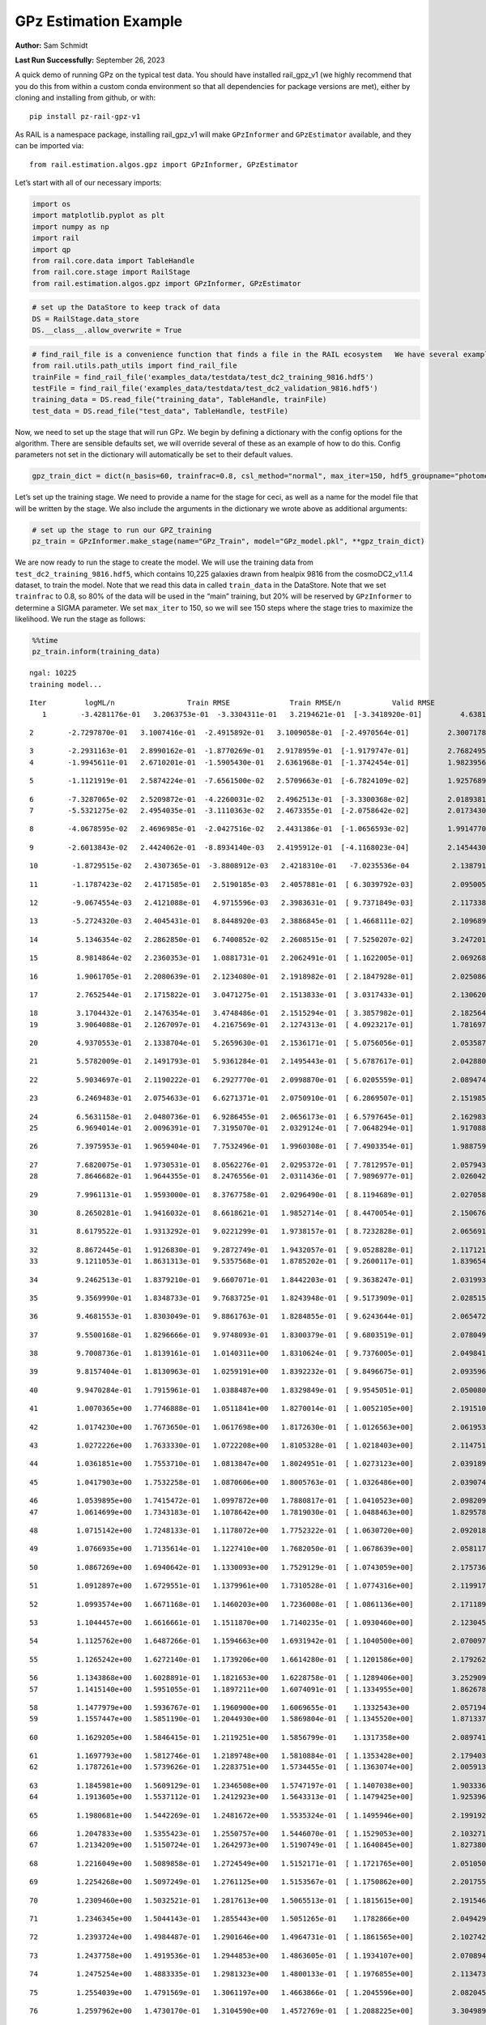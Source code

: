 GPz Estimation Example
======================

**Author:** Sam Schmidt

**Last Run Successfully:** September 26, 2023

A quick demo of running GPz on the typical test data. You should have
installed rail_gpz_v1 (we highly recommend that you do this from within
a custom conda environment so that all dependencies for package versions
are met), either by cloning and installing from github, or with:

::

   pip install pz-rail-gpz-v1

As RAIL is a namespace package, installing rail_gpz_v1 will make
``GPzInformer`` and ``GPzEstimator`` available, and they can be imported
via:

::

   from rail.estimation.algos.gpz import GPzInformer, GPzEstimator

Let’s start with all of our necessary imports:

.. code:: ipython3

    import os
    import matplotlib.pyplot as plt
    import numpy as np
    import rail
    import qp
    from rail.core.data import TableHandle
    from rail.core.stage import RailStage
    from rail.estimation.algos.gpz import GPzInformer, GPzEstimator

.. code:: ipython3

    # set up the DataStore to keep track of data
    DS = RailStage.data_store
    DS.__class__.allow_overwrite = True

.. code:: ipython3

    # find_rail_file is a convenience function that finds a file in the RAIL ecosystem   We have several example data files that are copied with RAIL that we can use for our example run, let's grab those files, one for training/validation, and the other for testing:
    from rail.utils.path_utils import find_rail_file
    trainFile = find_rail_file('examples_data/testdata/test_dc2_training_9816.hdf5')
    testFile = find_rail_file('examples_data/testdata/test_dc2_validation_9816.hdf5')
    training_data = DS.read_file("training_data", TableHandle, trainFile)
    test_data = DS.read_file("test_data", TableHandle, testFile)

Now, we need to set up the stage that will run GPz. We begin by defining
a dictionary with the config options for the algorithm. There are
sensible defaults set, we will override several of these as an example
of how to do this. Config parameters not set in the dictionary will
automatically be set to their default values.

.. code:: ipython3

    gpz_train_dict = dict(n_basis=60, trainfrac=0.8, csl_method="normal", max_iter=150, hdf5_groupname="photometry") 

Let’s set up the training stage. We need to provide a name for the stage
for ceci, as well as a name for the model file that will be written by
the stage. We also include the arguments in the dictionary we wrote
above as additional arguments:

.. code:: ipython3

    # set up the stage to run our GPZ_training
    pz_train = GPzInformer.make_stage(name="GPz_Train", model="GPz_model.pkl", **gpz_train_dict)

We are now ready to run the stage to create the model. We will use the
training data from ``test_dc2_training_9816.hdf5``, which contains
10,225 galaxies drawn from healpix 9816 from the cosmoDC2_v1.1.4
dataset, to train the model. Note that we read this data in called
``train_data`` in the DataStore. Note that we set ``trainfrac`` to 0.8,
so 80% of the data will be used in the “main” training, but 20% will be
reserved by ``GPzInformer`` to determine a SIGMA parameter. We set
``max_iter`` to 150, so we will see 150 steps where the stage tries to
maximize the likelihood. We run the stage as follows:

.. code:: ipython3

    %%time
    pz_train.inform(training_data)


.. parsed-literal::

    ngal: 10225
    training model...


.. parsed-literal::

    Iter	 logML/n 		 Train RMSE		 Train RMSE/n		 Valid RMSE		 Valid MLL		 Time    
       1	-3.4281176e-01	 3.2063753e-01	-3.3304311e-01	 3.2194621e-01	[-3.3418920e-01]	 4.6381545e-01


.. parsed-literal::

       2	-2.7297870e-01	 3.1007416e-01	-2.4915892e-01	 3.1009058e-01	[-2.4970564e-01]	 2.3007178e-01


.. parsed-literal::

       3	-2.2931163e-01	 2.8990162e-01	-1.8770269e-01	 2.9178959e-01	[-1.9179747e-01]	 2.7682495e-01
       4	-1.9945611e-01	 2.6710201e-01	-1.5905430e-01	 2.6361968e-01	[-1.3742454e-01]	 1.9823956e-01


.. parsed-literal::

       5	-1.1121919e-01	 2.5874224e-01	-7.6561500e-02	 2.5709663e-01	[-6.7824109e-02]	 1.9257689e-01


.. parsed-literal::

       6	-7.3287065e-02	 2.5209872e-01	-4.2260031e-02	 2.4962513e-01	[-3.3300368e-02]	 2.0189381e-01
       7	-5.5321275e-02	 2.4954035e-01	-3.1110363e-02	 2.4673355e-01	[-2.0758642e-02]	 2.0173430e-01


.. parsed-literal::

       8	-4.0678595e-02	 2.4696985e-01	-2.0427516e-02	 2.4431386e-01	[-1.0656593e-02]	 1.9914770e-01


.. parsed-literal::

       9	-2.6013843e-02	 2.4424062e-01	-8.8934140e-03	 2.4195912e-01	[-4.1168023e-04]	 2.1454430e-01


.. parsed-literal::

      10	-1.8729515e-02	 2.4307365e-01	-3.8808912e-03	 2.4218310e-01	 -7.0235536e-04 	 2.1387911e-01


.. parsed-literal::

      11	-1.1787423e-02	 2.4171585e-01	 2.5190185e-03	 2.4057881e-01	[ 6.3039792e-03]	 2.0950055e-01


.. parsed-literal::

      12	-9.0674554e-03	 2.4121088e-01	 4.9715596e-03	 2.3983631e-01	[ 9.7371849e-03]	 2.1173382e-01


.. parsed-literal::

      13	-5.2724320e-03	 2.4045431e-01	 8.8448920e-03	 2.3886845e-01	[ 1.4668111e-02]	 2.1096897e-01


.. parsed-literal::

      14	 5.1346354e-02	 2.2862850e-01	 6.7400852e-02	 2.2608515e-01	[ 7.5250207e-02]	 3.2472014e-01


.. parsed-literal::

      15	 8.9814864e-02	 2.2360353e-01	 1.0881731e-01	 2.2062491e-01	[ 1.1622005e-01]	 2.0692682e-01


.. parsed-literal::

      16	 1.9061705e-01	 2.2080639e-01	 2.1234080e-01	 2.1918982e-01	[ 2.1847928e-01]	 2.0250869e-01


.. parsed-literal::

      17	 2.7652544e-01	 2.1715822e-01	 3.0471275e-01	 2.1513833e-01	[ 3.0317433e-01]	 2.1306205e-01


.. parsed-literal::

      18	 3.1704432e-01	 2.1476354e-01	 3.4748486e-01	 2.1515294e-01	[ 3.3857982e-01]	 2.1825647e-01
      19	 3.9064088e-01	 2.1267097e-01	 4.2167569e-01	 2.1274313e-01	[ 4.0923217e-01]	 1.7816973e-01


.. parsed-literal::

      20	 4.9370553e-01	 2.1338704e-01	 5.2659630e-01	 2.1536171e-01	[ 5.0756056e-01]	 2.0535874e-01


.. parsed-literal::

      21	 5.5782009e-01	 2.1491793e-01	 5.9361284e-01	 2.1495443e-01	[ 5.6787617e-01]	 2.0428801e-01


.. parsed-literal::

      22	 5.9034697e-01	 2.1190222e-01	 6.2927770e-01	 2.0998870e-01	[ 6.0205559e-01]	 2.0894742e-01


.. parsed-literal::

      23	 6.2469483e-01	 2.0754633e-01	 6.6271371e-01	 2.0750910e-01	[ 6.2869507e-01]	 2.1519852e-01


.. parsed-literal::

      24	 6.5631158e-01	 2.0480736e-01	 6.9286455e-01	 2.0656173e-01	[ 6.5797645e-01]	 2.1629834e-01
      25	 6.9694014e-01	 2.0096391e-01	 7.3195070e-01	 2.0329124e-01	[ 7.0648294e-01]	 1.9170880e-01


.. parsed-literal::

      26	 7.3975953e-01	 1.9659404e-01	 7.7532496e-01	 1.9960308e-01	[ 7.4903354e-01]	 1.9887590e-01


.. parsed-literal::

      27	 7.6820075e-01	 1.9730531e-01	 8.0562276e-01	 2.0295372e-01	[ 7.7812957e-01]	 2.0579433e-01
      28	 7.8646682e-01	 1.9644355e-01	 8.2476556e-01	 2.0311436e-01	[ 7.9896977e-01]	 2.0260429e-01


.. parsed-literal::

      29	 7.9961131e-01	 1.9593000e-01	 8.3767758e-01	 2.0296490e-01	[ 8.1194689e-01]	 2.0270586e-01


.. parsed-literal::

      30	 8.2650281e-01	 1.9416032e-01	 8.6618621e-01	 1.9852714e-01	[ 8.4470054e-01]	 2.1506763e-01


.. parsed-literal::

      31	 8.6179522e-01	 1.9313292e-01	 9.0221299e-01	 1.9738157e-01	[ 8.7232828e-01]	 2.0656919e-01


.. parsed-literal::

      32	 8.8672445e-01	 1.9126830e-01	 9.2872749e-01	 1.9432057e-01	[ 9.0528828e-01]	 2.1171212e-01
      33	 9.1211053e-01	 1.8631313e-01	 9.5357568e-01	 1.8785202e-01	[ 9.2600117e-01]	 1.8396544e-01


.. parsed-literal::

      34	 9.2462513e-01	 1.8379210e-01	 9.6607071e-01	 1.8442203e-01	[ 9.3638247e-01]	 2.0319939e-01


.. parsed-literal::

      35	 9.3569990e-01	 1.8348733e-01	 9.7683725e-01	 1.8243948e-01	[ 9.5173909e-01]	 2.0285153e-01


.. parsed-literal::

      36	 9.4681553e-01	 1.8303049e-01	 9.8861763e-01	 1.8284855e-01	[ 9.6243644e-01]	 2.0654726e-01


.. parsed-literal::

      37	 9.5500168e-01	 1.8296666e-01	 9.9748093e-01	 1.8300379e-01	[ 9.6803519e-01]	 2.0780492e-01


.. parsed-literal::

      38	 9.7008736e-01	 1.8139161e-01	 1.0140311e+00	 1.8310624e-01	[ 9.7376005e-01]	 2.0498419e-01


.. parsed-literal::

      39	 9.8157404e-01	 1.8130963e-01	 1.0259191e+00	 1.8392232e-01	[ 9.8496675e-01]	 2.0935965e-01


.. parsed-literal::

      40	 9.9470284e-01	 1.7915961e-01	 1.0388487e+00	 1.8329849e-01	[ 9.9545051e-01]	 2.0500803e-01


.. parsed-literal::

      41	 1.0070365e+00	 1.7746888e-01	 1.0511841e+00	 1.8270014e-01	[ 1.0052105e+00]	 2.1915102e-01


.. parsed-literal::

      42	 1.0174230e+00	 1.7673650e-01	 1.0617698e+00	 1.8172630e-01	[ 1.0126563e+00]	 2.0619535e-01


.. parsed-literal::

      43	 1.0272226e+00	 1.7633330e-01	 1.0722208e+00	 1.8105328e-01	[ 1.0218403e+00]	 2.1147513e-01


.. parsed-literal::

      44	 1.0361851e+00	 1.7553710e-01	 1.0813847e+00	 1.8024951e-01	[ 1.0273123e+00]	 2.0391893e-01


.. parsed-literal::

      45	 1.0417903e+00	 1.7532258e-01	 1.0870606e+00	 1.8005763e-01	[ 1.0326486e+00]	 2.0390749e-01


.. parsed-literal::

      46	 1.0539895e+00	 1.7415472e-01	 1.0997872e+00	 1.7880817e-01	[ 1.0410523e+00]	 2.0982099e-01
      47	 1.0614699e+00	 1.7343183e-01	 1.1078642e+00	 1.7819030e-01	[ 1.0488463e+00]	 1.8295789e-01


.. parsed-literal::

      48	 1.0715142e+00	 1.7248133e-01	 1.1178072e+00	 1.7752322e-01	[ 1.0630720e+00]	 2.0920181e-01


.. parsed-literal::

      49	 1.0766935e+00	 1.7135614e-01	 1.1227410e+00	 1.7682050e-01	[ 1.0678639e+00]	 2.0581174e-01


.. parsed-literal::

      50	 1.0867269e+00	 1.6940642e-01	 1.1330093e+00	 1.7529129e-01	[ 1.0743059e+00]	 2.1757364e-01


.. parsed-literal::

      51	 1.0912897e+00	 1.6729551e-01	 1.1379961e+00	 1.7310528e-01	[ 1.0774316e+00]	 2.1199179e-01


.. parsed-literal::

      52	 1.0993574e+00	 1.6671168e-01	 1.1460203e+00	 1.7236008e-01	[ 1.0861136e+00]	 2.1711898e-01


.. parsed-literal::

      53	 1.1044457e+00	 1.6616661e-01	 1.1511870e+00	 1.7140235e-01	[ 1.0930460e+00]	 2.1230459e-01


.. parsed-literal::

      54	 1.1125762e+00	 1.6487266e-01	 1.1594663e+00	 1.6931942e-01	[ 1.1040500e+00]	 2.0700979e-01


.. parsed-literal::

      55	 1.1265242e+00	 1.6272140e-01	 1.1739206e+00	 1.6614280e-01	[ 1.1201586e+00]	 2.1792626e-01


.. parsed-literal::

      56	 1.1343868e+00	 1.6028891e-01	 1.1821653e+00	 1.6228758e-01	[ 1.1289406e+00]	 3.2529092e-01
      57	 1.1415140e+00	 1.5951055e-01	 1.1897211e+00	 1.6074091e-01	[ 1.1334955e+00]	 1.8626785e-01


.. parsed-literal::

      58	 1.1477979e+00	 1.5936767e-01	 1.1960900e+00	 1.6069655e-01	  1.1332543e+00 	 2.0571947e-01
      59	 1.1557447e+00	 1.5851190e-01	 1.2044930e+00	 1.5869804e-01	[ 1.1345520e+00]	 1.8713379e-01


.. parsed-literal::

      60	 1.1629205e+00	 1.5846415e-01	 1.2119251e+00	 1.5856799e-01	  1.1317358e+00 	 2.0897412e-01


.. parsed-literal::

      61	 1.1697793e+00	 1.5812746e-01	 1.2189748e+00	 1.5810884e-01	[ 1.1353428e+00]	 2.1794033e-01
      62	 1.1787261e+00	 1.5739626e-01	 1.2283751e+00	 1.5734455e-01	[ 1.1363074e+00]	 2.0059133e-01


.. parsed-literal::

      63	 1.1845981e+00	 1.5609129e-01	 1.2346508e+00	 1.5747197e-01	[ 1.1407038e+00]	 1.9033360e-01
      64	 1.1913605e+00	 1.5537112e-01	 1.2412923e+00	 1.5643313e-01	[ 1.1479425e+00]	 1.9253969e-01


.. parsed-literal::

      65	 1.1980681e+00	 1.5442269e-01	 1.2481672e+00	 1.5535324e-01	[ 1.1495946e+00]	 2.1991920e-01


.. parsed-literal::

      66	 1.2047833e+00	 1.5355423e-01	 1.2550757e+00	 1.5446070e-01	[ 1.1529053e+00]	 2.1032715e-01
      67	 1.2134209e+00	 1.5150724e-01	 1.2642973e+00	 1.5190749e-01	[ 1.1640845e+00]	 1.8273807e-01


.. parsed-literal::

      68	 1.2216049e+00	 1.5089858e-01	 1.2724549e+00	 1.5152171e-01	[ 1.1721765e+00]	 2.0510507e-01


.. parsed-literal::

      69	 1.2254268e+00	 1.5097249e-01	 1.2761125e+00	 1.5153567e-01	[ 1.1750862e+00]	 2.2017550e-01


.. parsed-literal::

      70	 1.2309460e+00	 1.5032521e-01	 1.2817613e+00	 1.5065513e-01	[ 1.1815615e+00]	 2.1915460e-01


.. parsed-literal::

      71	 1.2346345e+00	 1.5044143e-01	 1.2855443e+00	 1.5051265e-01	  1.1782866e+00 	 2.0494294e-01


.. parsed-literal::

      72	 1.2393724e+00	 1.4984487e-01	 1.2901646e+00	 1.4964731e-01	[ 1.1861565e+00]	 2.1027422e-01


.. parsed-literal::

      73	 1.2437758e+00	 1.4919536e-01	 1.2944853e+00	 1.4863605e-01	[ 1.1934107e+00]	 2.0708942e-01


.. parsed-literal::

      74	 1.2475254e+00	 1.4883335e-01	 1.2981323e+00	 1.4800133e-01	[ 1.1976855e+00]	 2.1134734e-01


.. parsed-literal::

      75	 1.2554039e+00	 1.4791569e-01	 1.3061197e+00	 1.4663866e-01	[ 1.2045596e+00]	 2.0820451e-01


.. parsed-literal::

      76	 1.2597962e+00	 1.4730170e-01	 1.3104590e+00	 1.4572769e-01	[ 1.2088225e+00]	 3.3049893e-01


.. parsed-literal::

      77	 1.2642342e+00	 1.4711054e-01	 1.3148903e+00	 1.4545170e-01	[ 1.2104378e+00]	 2.1661997e-01


.. parsed-literal::

      78	 1.2696012e+00	 1.4693751e-01	 1.3203770e+00	 1.4506477e-01	[ 1.2126904e+00]	 2.1374917e-01
      79	 1.2755361e+00	 1.4699188e-01	 1.3264606e+00	 1.4462427e-01	[ 1.2156180e+00]	 1.8253684e-01


.. parsed-literal::

      80	 1.2783054e+00	 1.4651795e-01	 1.3299099e+00	 1.4371253e-01	[ 1.2172107e+00]	 2.0322561e-01
      81	 1.2879277e+00	 1.4678705e-01	 1.3392158e+00	 1.4329895e-01	[ 1.2277324e+00]	 1.8409467e-01


.. parsed-literal::

      82	 1.2911418e+00	 1.4649994e-01	 1.3424065e+00	 1.4296873e-01	[ 1.2329495e+00]	 2.1472549e-01
      83	 1.2977942e+00	 1.4603082e-01	 1.3492523e+00	 1.4252592e-01	[ 1.2428656e+00]	 1.8024874e-01


.. parsed-literal::

      84	 1.3012433e+00	 1.4572700e-01	 1.3532127e+00	 1.4297498e-01	[ 1.2533306e+00]	 2.1567369e-01


.. parsed-literal::

      85	 1.3075756e+00	 1.4556445e-01	 1.3594211e+00	 1.4271245e-01	[ 1.2550561e+00]	 2.1192741e-01


.. parsed-literal::

      86	 1.3110785e+00	 1.4556139e-01	 1.3629973e+00	 1.4267865e-01	  1.2533429e+00 	 2.1645522e-01


.. parsed-literal::

      87	 1.3144699e+00	 1.4563858e-01	 1.3665754e+00	 1.4275597e-01	  1.2517956e+00 	 2.1039224e-01


.. parsed-literal::

      88	 1.3198821e+00	 1.4568937e-01	 1.3723274e+00	 1.4242434e-01	  1.2489279e+00 	 2.1067882e-01


.. parsed-literal::

      89	 1.3214006e+00	 1.4615137e-01	 1.3744143e+00	 1.4224873e-01	  1.2407420e+00 	 2.1153784e-01


.. parsed-literal::

      90	 1.3269031e+00	 1.4570021e-01	 1.3795518e+00	 1.4193234e-01	  1.2517029e+00 	 2.0184731e-01
      91	 1.3291768e+00	 1.4550822e-01	 1.3817346e+00	 1.4156766e-01	[ 1.2555230e+00]	 1.7709923e-01


.. parsed-literal::

      92	 1.3327067e+00	 1.4526206e-01	 1.3853138e+00	 1.4101715e-01	[ 1.2588916e+00]	 1.9540930e-01
      93	 1.3372885e+00	 1.4497293e-01	 1.3900454e+00	 1.4031129e-01	  1.2584963e+00 	 1.8980813e-01


.. parsed-literal::

      94	 1.3415209e+00	 1.4481248e-01	 1.3945648e+00	 1.3996916e-01	  1.2574031e+00 	 2.1018934e-01
      95	 1.3453566e+00	 1.4466774e-01	 1.3983456e+00	 1.4011183e-01	[ 1.2591802e+00]	 2.1059585e-01


.. parsed-literal::

      96	 1.3504731e+00	 1.4452552e-01	 1.4034863e+00	 1.4047347e-01	[ 1.2607375e+00]	 1.9782925e-01


.. parsed-literal::

      97	 1.3535401e+00	 1.4455322e-01	 1.4066571e+00	 1.4076284e-01	[ 1.2626116e+00]	 2.0588088e-01


.. parsed-literal::

      98	 1.3571940e+00	 1.4443761e-01	 1.4102520e+00	 1.4060699e-01	[ 1.2689900e+00]	 2.1428800e-01


.. parsed-literal::

      99	 1.3613412e+00	 1.4423946e-01	 1.4143467e+00	 1.4000003e-01	[ 1.2787062e+00]	 2.2116828e-01


.. parsed-literal::

     100	 1.3650894e+00	 1.4416961e-01	 1.4180256e+00	 1.3942556e-01	[ 1.2875193e+00]	 2.1181536e-01


.. parsed-literal::

     101	 1.3687149e+00	 1.4422874e-01	 1.4216784e+00	 1.3900062e-01	[ 1.2936036e+00]	 2.0561123e-01


.. parsed-literal::

     102	 1.3725017e+00	 1.4416369e-01	 1.4255521e+00	 1.3876172e-01	[ 1.2964266e+00]	 2.0439696e-01


.. parsed-literal::

     103	 1.3753688e+00	 1.4407670e-01	 1.4286480e+00	 1.3856405e-01	[ 1.2968106e+00]	 2.1114945e-01


.. parsed-literal::

     104	 1.3786798e+00	 1.4368105e-01	 1.4319369e+00	 1.3867884e-01	[ 1.2981091e+00]	 2.0390058e-01
     105	 1.3817969e+00	 1.4330080e-01	 1.4350673e+00	 1.3867979e-01	[ 1.2995759e+00]	 1.8800211e-01


.. parsed-literal::

     106	 1.3846144e+00	 1.4312290e-01	 1.4379771e+00	 1.3885093e-01	[ 1.3047025e+00]	 2.0636725e-01
     107	 1.3877254e+00	 1.4287219e-01	 1.4410359e+00	 1.3855495e-01	  1.3038418e+00 	 1.6271472e-01


.. parsed-literal::

     108	 1.3900450e+00	 1.4277479e-01	 1.4433423e+00	 1.3836056e-01	[ 1.3062419e+00]	 1.8591237e-01
     109	 1.3947120e+00	 1.4254018e-01	 1.4481315e+00	 1.3805258e-01	[ 1.3093430e+00]	 1.8540549e-01


.. parsed-literal::

     110	 1.3974629e+00	 1.4224788e-01	 1.4510062e+00	 1.3823796e-01	  1.3092112e+00 	 2.1330166e-01


.. parsed-literal::

     111	 1.4012103e+00	 1.4194109e-01	 1.4547924e+00	 1.3789634e-01	[ 1.3116939e+00]	 2.2110772e-01


.. parsed-literal::

     112	 1.4049310e+00	 1.4142552e-01	 1.4585385e+00	 1.3764559e-01	[ 1.3121152e+00]	 2.1998549e-01


.. parsed-literal::

     113	 1.4074883e+00	 1.4114534e-01	 1.4611543e+00	 1.3751777e-01	[ 1.3124560e+00]	 2.0259428e-01
     114	 1.4108131e+00	 1.4076345e-01	 1.4644910e+00	 1.3744450e-01	[ 1.3130728e+00]	 1.9379354e-01


.. parsed-literal::

     115	 1.4146646e+00	 1.4055331e-01	 1.4684111e+00	 1.3746494e-01	[ 1.3131285e+00]	 1.7915797e-01


.. parsed-literal::

     116	 1.4174876e+00	 1.4002849e-01	 1.4713239e+00	 1.3711514e-01	[ 1.3146461e+00]	 2.2882915e-01


.. parsed-literal::

     117	 1.4197355e+00	 1.4009587e-01	 1.4735394e+00	 1.3711693e-01	[ 1.3155302e+00]	 2.1102190e-01


.. parsed-literal::

     118	 1.4226897e+00	 1.4003536e-01	 1.4765593e+00	 1.3697165e-01	  1.3137713e+00 	 2.2198820e-01


.. parsed-literal::

     119	 1.4248071e+00	 1.3992878e-01	 1.4787878e+00	 1.3716873e-01	  1.3108044e+00 	 2.1375847e-01


.. parsed-literal::

     120	 1.4273079e+00	 1.3966142e-01	 1.4813505e+00	 1.3705189e-01	  1.3074352e+00 	 2.1385193e-01
     121	 1.4298881e+00	 1.3936498e-01	 1.4839378e+00	 1.3700854e-01	  1.3042326e+00 	 1.9037557e-01


.. parsed-literal::

     122	 1.4320511e+00	 1.3930652e-01	 1.4861410e+00	 1.3720239e-01	  1.3059960e+00 	 1.7664599e-01


.. parsed-literal::

     123	 1.4344514e+00	 1.3910013e-01	 1.4885752e+00	 1.3724188e-01	  1.3027578e+00 	 2.1699762e-01


.. parsed-literal::

     124	 1.4370493e+00	 1.3909231e-01	 1.4911563e+00	 1.3726254e-01	  1.3048991e+00 	 2.1551037e-01


.. parsed-literal::

     125	 1.4405825e+00	 1.3896311e-01	 1.4948701e+00	 1.3748349e-01	  1.3011438e+00 	 2.0340204e-01


.. parsed-literal::

     126	 1.4427869e+00	 1.3887732e-01	 1.4971985e+00	 1.3720433e-01	  1.2989327e+00 	 2.1573019e-01


.. parsed-literal::

     127	 1.4444020e+00	 1.3870171e-01	 1.4987549e+00	 1.3717946e-01	  1.3000581e+00 	 2.2601557e-01


.. parsed-literal::

     128	 1.4467904e+00	 1.3824993e-01	 1.5011957e+00	 1.3707159e-01	  1.2968919e+00 	 2.0905280e-01


.. parsed-literal::

     129	 1.4490220e+00	 1.3796414e-01	 1.5034328e+00	 1.3699907e-01	  1.2988566e+00 	 2.1527314e-01
     130	 1.4520790e+00	 1.3753027e-01	 1.5064304e+00	 1.3676841e-01	  1.3032369e+00 	 1.9427752e-01


.. parsed-literal::

     131	 1.4541709e+00	 1.3739818e-01	 1.5085345e+00	 1.3679964e-01	  1.3067149e+00 	 2.1910620e-01
     132	 1.4560315e+00	 1.3735199e-01	 1.5103779e+00	 1.3661785e-01	  1.3087149e+00 	 1.8702769e-01


.. parsed-literal::

     133	 1.4579377e+00	 1.3731024e-01	 1.5123194e+00	 1.3654060e-01	  1.3086388e+00 	 2.0525813e-01


.. parsed-literal::

     134	 1.4599795e+00	 1.3715874e-01	 1.5145628e+00	 1.3613729e-01	  1.3026448e+00 	 2.1177816e-01


.. parsed-literal::

     135	 1.4620221e+00	 1.3703405e-01	 1.5166223e+00	 1.3614967e-01	  1.2993690e+00 	 2.1449256e-01


.. parsed-literal::

     136	 1.4633977e+00	 1.3692929e-01	 1.5180161e+00	 1.3609971e-01	  1.2981171e+00 	 2.1804881e-01
     137	 1.4650416e+00	 1.3679850e-01	 1.5196093e+00	 1.3602045e-01	  1.2971013e+00 	 1.9750714e-01


.. parsed-literal::

     138	 1.4670330e+00	 1.3680216e-01	 1.5215295e+00	 1.3577182e-01	  1.2964264e+00 	 2.0712757e-01


.. parsed-literal::

     139	 1.4688390e+00	 1.3670586e-01	 1.5232408e+00	 1.3576322e-01	  1.2966412e+00 	 2.1974182e-01


.. parsed-literal::

     140	 1.4702364e+00	 1.3662825e-01	 1.5245765e+00	 1.3574399e-01	  1.2974997e+00 	 2.1692967e-01
     141	 1.4722179e+00	 1.3643792e-01	 1.5266024e+00	 1.3571974e-01	  1.2954428e+00 	 2.0015764e-01


.. parsed-literal::

     142	 1.4729381e+00	 1.3594026e-01	 1.5277079e+00	 1.3561083e-01	  1.2866233e+00 	 2.2104883e-01


.. parsed-literal::

     143	 1.4757175e+00	 1.3594610e-01	 1.5303528e+00	 1.3567316e-01	  1.2893483e+00 	 2.1248746e-01


.. parsed-literal::

     144	 1.4767304e+00	 1.3587122e-01	 1.5314278e+00	 1.3569169e-01	  1.2880565e+00 	 2.1400356e-01


.. parsed-literal::

     145	 1.4789575e+00	 1.3569145e-01	 1.5338219e+00	 1.3574610e-01	  1.2890674e+00 	 2.0909333e-01
     146	 1.4808004e+00	 1.3546830e-01	 1.5359438e+00	 1.3565834e-01	  1.2891486e+00 	 1.7583323e-01


.. parsed-literal::

     147	 1.4835812e+00	 1.3539797e-01	 1.5386151e+00	 1.3584957e-01	  1.3020103e+00 	 2.1507788e-01


.. parsed-literal::

     148	 1.4851286e+00	 1.3540444e-01	 1.5400449e+00	 1.3591559e-01	  1.3110441e+00 	 2.1438384e-01


.. parsed-literal::

     149	 1.4867099e+00	 1.3539093e-01	 1.5415370e+00	 1.3599767e-01	[ 1.3185355e+00]	 2.1901584e-01


.. parsed-literal::

     150	 1.4875404e+00	 1.3532390e-01	 1.5425905e+00	 1.3616498e-01	  1.3157980e+00 	 2.0223880e-01
    Inserting handle into data store.  model_GPz_Train: inprogress_GPz_model.pkl, GPz_Train
    CPU times: user 2min 5s, sys: 1.25 s, total: 2min 6s
    Wall time: 31.8 s




.. parsed-literal::

    <rail.core.data.ModelHandle at 0x7fc7fc598f70>



This should have taken about 30 seconds on a typical desktop computer,
and you should now see a file called ``GPz_model.pkl`` in the directory.
This model file is used by the ``GPzEstimator`` stage to determine our
redshift PDFs for the test set of galaxies. Let’s set up that stage,
again defining a dictionary of variables for the config params:

.. code:: ipython3

    gpz_test_dict = dict(hdf5_groupname="photometry", model="GPz_model.pkl")
    
    gpz_run = GPzEstimator.make_stage(name="gpz_run", **gpz_test_dict)

Let’s run the stage and compute photo-z’s for our test set:

.. code:: ipython3

    %%time
    results = gpz_run.estimate(test_data)


.. parsed-literal::

    Inserting handle into data store.  model: GPz_model.pkl, gpz_run
    Process 0 running estimator on chunk 0 - 10,000
    Process 0 estimating GPz PZ PDF for rows 0 - 10,000


.. parsed-literal::

    Inserting handle into data store.  output_gpz_run: inprogress_output_gpz_run.hdf5, gpz_run


.. parsed-literal::

    Process 0 running estimator on chunk 10,000 - 20,000
    Process 0 estimating GPz PZ PDF for rows 10,000 - 20,000


.. parsed-literal::

    Process 0 running estimator on chunk 20,000 - 20,449
    Process 0 estimating GPz PZ PDF for rows 20,000 - 20,449
    CPU times: user 1.78 s, sys: 39 ms, total: 1.82 s
    Wall time: 566 ms


This should be very fast, under a second for our 20,449 galaxies in the
test set. Now, let’s plot a scatter plot of the point estimates, as well
as a few example PDFs. We can get access to the ``qp`` ensemble that was
written via the DataStore via ``results()``

.. code:: ipython3

    ens = results()

.. code:: ipython3

    expdfids = [2, 180, 13517, 18032]
    fig, axs = plt.subplots(4, 1, figsize=(12,10))
    for i, xx in enumerate(expdfids):
        axs[i].set_xlim(0,3)
        ens[xx].plot_native(axes=axs[i])
    axs[3].set_xlabel("redshift", fontsize=15)




.. parsed-literal::

    Text(0.5, 0, 'redshift')




.. image:: ../../../docs/rendered/estimation_examples/06_GPz_files/../../../docs/rendered/estimation_examples/06_GPz_16_1.png


GPzEstimator parameterizes each PDF as a single Gaussian, here we see a
few examples of Gaussians of different widths. Now let’s grab the mode
of each PDF (stored as ancil data in the ensemble) and compare to the
true redshifts from the test_data file:

.. code:: ipython3

    truez = test_data.data['photometry']['redshift']
    zmode = ens.ancil['zmode'].flatten()

.. code:: ipython3

    plt.figure(figsize=(12,12))
    plt.scatter(truez, zmode, s=3)
    plt.plot([0,3],[0,3], 'k--')
    plt.xlabel("redshift", fontsize=12)
    plt.ylabel("z mode", fontsize=12)




.. parsed-literal::

    Text(0, 0.5, 'z mode')




.. image:: ../../../docs/rendered/estimation_examples/06_GPz_files/../../../docs/rendered/estimation_examples/06_GPz_19_1.png

